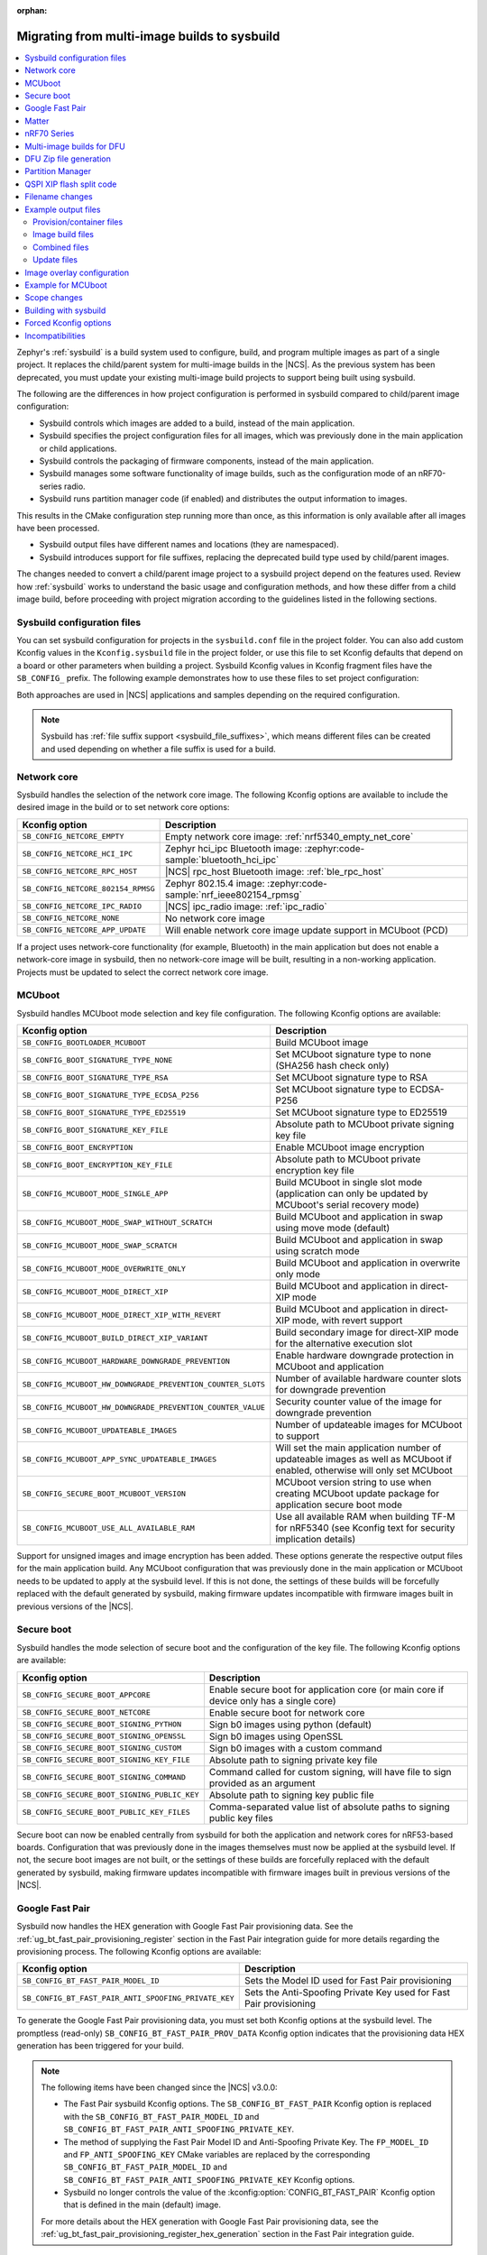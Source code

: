 :orphan:

.. _child_parent_to_sysbuild_migration:

Migrating from multi-image builds to sysbuild
#############################################

.. contents::
   :local:
   :depth: 2

Zephyr's :ref:`sysbuild` is a build system used to configure, build, and program multiple images as part of a single project.
It replaces the child/parent system for multi-image builds in the |NCS|.
As the previous system has been deprecated, you must update your existing multi-image build projects to support being built using sysbuild.

The following are the differences in how project configuration is performed in sysbuild compared to child/parent image configuration:

* Sysbuild controls which images are added to a build, instead of the main application.
* Sysbuild specifies the project configuration files for all images, which was previously done in the main application or child applications.
* Sysbuild controls the packaging of firmware components, instead of the main application.
* Sysbuild manages some software functionality of image builds, such as the configuration mode of an nRF70-series radio.
* Sysbuild runs partition manager code (if enabled) and distributes the output information to images.

This results in the CMake configuration step running more than once, as this information is only available after all images have been processed.

* Sysbuild output files have different names and locations (they are namespaced).
* Sysbuild introduces support for file suffixes, replacing the deprecated build type used by child/parent images.

The changes needed to convert a child/parent image project to a sysbuild project depend on the features used.
Review how :ref:`sysbuild` works to understand the basic usage and configuration methods, and how these differ from a child image build, before proceeding with project migration according to the guidelines listed in the following sections.

.. _child_parent_to_sysbuild_migration_sysbuild_configuration_file:

Sysbuild configuration files
****************************

You can set sysbuild configuration for projects in the ``sysbuild.conf`` file in the project folder.
You can also add custom Kconfig values in the ``Kconfig.sysbuild`` file in the project folder, or use this file to set Kconfig defaults that depend on a board or other parameters when building a project.
Sysbuild Kconfig values in Kconfig fragment files have the ``SB_CONFIG_`` prefix.
The following example demonstrates how to use these files to set project configuration:

.. tabs::

    .. group-tab:: sysbuild.conf

        This example enables MCUboot, sets the key type to RSA, and specifies the overwrite-only mode for all boards:

        .. code-block:: cfg

            SB_CONFIG_BOOTLOADER_MCUBOOT=y
            SB_CONFIG_MCUBOOT_MODE_OVERWRITE_ONLY=y
            SB_CONFIG_BOOT_SIGNATURE_TYPE_RSA=y

    .. group-tab:: Kconfig.sysbuild

        This example enables MCUboot, sets the key type to RSA, and specifies the overwrite-only mode for the application core of the nRF5340 DK:

        .. code-block:: kconfig

            if BOARD_NRF5340DK_NRF5340_CPUAPP

            choice BOOTLOADER
                    default BOOTLOADER_MCUBOOT
            endchoice

            if BOOTLOADER_MCUBOOT

            choice MCUBOOT_MODE
                    default MCUBOOT_MODE_OVERWRITE_ONLY
            endchoice

            choice BOOT_SIGNATURE_TYPE
                    default BOOT_SIGNATURE_TYPE_RSA
            endchoice

            endif # BOOTLOADER_MCUBOOT

           endif # BOARD_NRF5340DK_NRF5340_CPUAPP

Both approaches are used in |NCS| applications and samples depending on the required configuration.

.. note::

    Sysbuild has :ref:`file suffix support <sysbuild_file_suffixes>`, which means different files can be created and used depending on whether a file suffix is used for a build.

.. _child_parent_to_sysbuild_migration_network_core:

Network core
************

Sysbuild handles the selection of the network core image.
The following Kconfig options are available to include the desired image in the build or to set network core options:

+---------------------------------------------------------+-----------------------------------------------------------------------------------------------------------+
| Kconfig option                                          | Description                                                                                               |
+=========================================================+===========================================================================================================+
|               ``SB_CONFIG_NETCORE_EMPTY``               | Empty network core image: :ref:`nrf5340_empty_net_core`                                                   |
+---------------------------------------------------------+-----------------------------------------------------------------------------------------------------------+
|               ``SB_CONFIG_NETCORE_HCI_IPC``             | Zephyr hci_ipc Bluetooth image: :zephyr:code-sample:`bluetooth_hci_ipc`                                   |
+---------------------------------------------------------+-----------------------------------------------------------------------------------------------------------+
|               ``SB_CONFIG_NETCORE_RPC_HOST``            | |NCS| rpc_host Bluetooth image: :ref:`ble_rpc_host`                                                       |
+---------------------------------------------------------+-----------------------------------------------------------------------------------------------------------+
|               ``SB_CONFIG_NETCORE_802154_RPMSG``        | Zephyr 802.15.4 image: :zephyr:code-sample:`nrf_ieee802154_rpmsg`                                         |
+---------------------------------------------------------+-----------------------------------------------------------------------------------------------------------+
|               ``SB_CONFIG_NETCORE_IPC_RADIO``           | |NCS| ipc_radio image: :ref:`ipc_radio`                                                                   |
+---------------------------------------------------------+-----------------------------------------------------------------------------------------------------------+
|               ``SB_CONFIG_NETCORE_NONE``                | No network core image                                                                                     |
+---------------------------------------------------------+-----------------------------------------------------------------------------------------------------------+
|               ``SB_CONFIG_NETCORE_APP_UPDATE``          | Will enable network core image update support in MCUboot (PCD)                                            |
+---------------------------------------------------------+-----------------------------------------------------------------------------------------------------------+

If a project uses network-core functionality (for example, Bluetooth) in the main application but does not enable a network-core image in sysbuild, then no network-core image will be built, resulting in a non-working application.
Projects must be updated to select the correct network core image.

.. _child_parent_to_sysbuild_migration_mcuboot:

MCUboot
*******

Sysbuild handles MCUboot mode selection and key file configuration.
The following Kconfig options are available:

+---------------------------------------------------------------------------+--------------------------------------------------------------------------------------------------------------------------+
| Kconfig option                                                            | Description                                                                                                              |
+===========================================================================+==========================================================================================================================+
|               ``SB_CONFIG_BOOTLOADER_MCUBOOT``                            | Build MCUboot image                                                                                                      |
+---------------------------------------------------------------------------+--------------------------------------------------------------------------------------------------------------------------+
|               ``SB_CONFIG_BOOT_SIGNATURE_TYPE_NONE``                      | Set MCUboot signature type to none (SHA256 hash check only)                                                              |
+---------------------------------------------------------------------------+--------------------------------------------------------------------------------------------------------------------------+
|               ``SB_CONFIG_BOOT_SIGNATURE_TYPE_RSA``                       | Set MCUboot signature type to RSA                                                                                        |
+---------------------------------------------------------------------------+--------------------------------------------------------------------------------------------------------------------------+
|               ``SB_CONFIG_BOOT_SIGNATURE_TYPE_ECDSA_P256``                | Set MCUboot signature type to ECDSA-P256                                                                                 |
+---------------------------------------------------------------------------+--------------------------------------------------------------------------------------------------------------------------+
|               ``SB_CONFIG_BOOT_SIGNATURE_TYPE_ED25519``                   | Set MCUboot signature type to ED25519                                                                                    |
+---------------------------------------------------------------------------+--------------------------------------------------------------------------------------------------------------------------+
|               ``SB_CONFIG_BOOT_SIGNATURE_KEY_FILE``                       | Absolute path to MCUboot private signing key file                                                                        |
+---------------------------------------------------------------------------+--------------------------------------------------------------------------------------------------------------------------+
|               ``SB_CONFIG_BOOT_ENCRYPTION``                               | Enable MCUboot image encryption                                                                                          |
+---------------------------------------------------------------------------+--------------------------------------------------------------------------------------------------------------------------+
|               ``SB_CONFIG_BOOT_ENCRYPTION_KEY_FILE``                      | Absolute path to MCUboot private encryption key file                                                                     |
+---------------------------------------------------------------------------+--------------------------------------------------------------------------------------------------------------------------+
|               ``SB_CONFIG_MCUBOOT_MODE_SINGLE_APP``                       | Build MCUboot in single slot mode (application can only be updated by MCUboot's serial recovery mode)                    |
+---------------------------------------------------------------------------+--------------------------------------------------------------------------------------------------------------------------+
|               ``SB_CONFIG_MCUBOOT_MODE_SWAP_WITHOUT_SCRATCH``             | Build MCUboot and application in swap using move mode (default)                                                          |
+---------------------------------------------------------------------------+--------------------------------------------------------------------------------------------------------------------------+
|               ``SB_CONFIG_MCUBOOT_MODE_SWAP_SCRATCH``                     | Build MCUboot and application in swap using scratch mode                                                                 |
+---------------------------------------------------------------------------+--------------------------------------------------------------------------------------------------------------------------+
|               ``SB_CONFIG_MCUBOOT_MODE_OVERWRITE_ONLY``                   | Build MCUboot and application in overwrite only mode                                                                     |
+---------------------------------------------------------------------------+--------------------------------------------------------------------------------------------------------------------------+
|               ``SB_CONFIG_MCUBOOT_MODE_DIRECT_XIP``                       | Build MCUboot and application in direct-XIP mode                                                                         |
+---------------------------------------------------------------------------+--------------------------------------------------------------------------------------------------------------------------+
|               ``SB_CONFIG_MCUBOOT_MODE_DIRECT_XIP_WITH_REVERT``           | Build MCUboot and application in direct-XIP mode, with revert support                                                    |
+---------------------------------------------------------------------------+--------------------------------------------------------------------------------------------------------------------------+
|               ``SB_CONFIG_MCUBOOT_BUILD_DIRECT_XIP_VARIANT``              | Build secondary image for direct-XIP mode for the alternative execution slot                                             |
+---------------------------------------------------------------------------+--------------------------------------------------------------------------------------------------------------------------+
|               ``SB_CONFIG_MCUBOOT_HARDWARE_DOWNGRADE_PREVENTION``         | Enable hardware downgrade protection in MCUboot and application                                                          |
+---------------------------------------------------------------------------+--------------------------------------------------------------------------------------------------------------------------+
|               ``SB_CONFIG_MCUBOOT_HW_DOWNGRADE_PREVENTION_COUNTER_SLOTS`` | Number of available hardware counter slots for downgrade prevention                                                      |
+---------------------------------------------------------------------------+--------------------------------------------------------------------------------------------------------------------------+
|               ``SB_CONFIG_MCUBOOT_HW_DOWNGRADE_PREVENTION_COUNTER_VALUE`` | Security counter value of the image for downgrade prevention                                                             |
+---------------------------------------------------------------------------+--------------------------------------------------------------------------------------------------------------------------+
|               ``SB_CONFIG_MCUBOOT_UPDATEABLE_IMAGES``                     | Number of updateable images for MCUboot to support                                                                       |
+---------------------------------------------------------------------------+--------------------------------------------------------------------------------------------------------------------------+
|               ``SB_CONFIG_MCUBOOT_APP_SYNC_UPDATEABLE_IMAGES``            | Will set the main application number of updateable images as well as MCUboot if enabled, otherwise will only set MCUboot |
+---------------------------------------------------------------------------+--------------------------------------------------------------------------------------------------------------------------+
|               ``SB_CONFIG_SECURE_BOOT_MCUBOOT_VERSION``                   | MCUboot version string to use when creating MCUboot update package for application secure boot mode                      |
+---------------------------------------------------------------------------+--------------------------------------------------------------------------------------------------------------------------+
|               ``SB_CONFIG_MCUBOOT_USE_ALL_AVAILABLE_RAM``                 | Use all available RAM when building TF-M for nRF5340 (see Kconfig text for security implication details)                 |
+---------------------------------------------------------------------------+--------------------------------------------------------------------------------------------------------------------------+

Support for unsigned images and image encryption has been added.
These options generate the respective output files for the main application build.
Any MCUboot configuration that was previously done in the main application or MCUboot needs to be updated to apply at the sysbuild level.
If this is not done, the settings of these builds will be forcefully replaced with the default generated by sysbuild, making firmware updates incompatible with firmware images built in previous versions of the |NCS|.

.. _child_parent_to_sysbuild_migration_secure_boot:

Secure boot
***********

Sysbuild handles the mode selection of secure boot and the configuration of the key file.
The following Kconfig options are available:

+------------------------------------------------------------+-----------------------------------------------------------------------------------------+
| Kconfig option                                             | Description                                                                             |
+============================================================+=========================================================================================+
|               ``SB_CONFIG_SECURE_BOOT_APPCORE``            | Enable secure boot for application core (or main core if device only has a single core) |
+------------------------------------------------------------+-----------------------------------------------------------------------------------------+
|               ``SB_CONFIG_SECURE_BOOT_NETCORE``            | Enable secure boot for network core                                                     |
+------------------------------------------------------------+-----------------------------------------------------------------------------------------+
|               ``SB_CONFIG_SECURE_BOOT_SIGNING_PYTHON``     | Sign b0 images using python (default)                                                   |
+------------------------------------------------------------+-----------------------------------------------------------------------------------------+
|               ``SB_CONFIG_SECURE_BOOT_SIGNING_OPENSSL``    | Sign b0 images using OpenSSL                                                            |
+------------------------------------------------------------+-----------------------------------------------------------------------------------------+
|               ``SB_CONFIG_SECURE_BOOT_SIGNING_CUSTOM``     | Sign b0 images with a custom command                                                    |
+------------------------------------------------------------+-----------------------------------------------------------------------------------------+
|               ``SB_CONFIG_SECURE_BOOT_SIGNING_KEY_FILE``   | Absolute path to signing private key file                                               |
+------------------------------------------------------------+-----------------------------------------------------------------------------------------+
|               ``SB_CONFIG_SECURE_BOOT_SIGNING_COMMAND``    | Command called for custom signing, will have file to sign provided as an argument       |
+------------------------------------------------------------+-----------------------------------------------------------------------------------------+
|               ``SB_CONFIG_SECURE_BOOT_SIGNING_PUBLIC_KEY`` | Absolute path to signing key public file                                                |
+------------------------------------------------------------+-----------------------------------------------------------------------------------------+
|               ``SB_CONFIG_SECURE_BOOT_PUBLIC_KEY_FILES``   | Comma-separated value list of absolute paths to signing public key files                |
+------------------------------------------------------------+-----------------------------------------------------------------------------------------+

Secure boot can now be enabled centrally from sysbuild for both the application and network cores for nRF53-based boards.
Configuration that was previously done in the images themselves must now be applied at the sysbuild level.
If not, the secure boot images are not built, or the settings of these builds are forcefully replaced with the default generated by sysbuild, making firmware updates incompatible with firmware images built in previous versions of the |NCS|.

.. _child_parent_to_sysbuild_migration_bluetooth_fast_pair:

Google Fast Pair
****************

Sysbuild now handles the HEX generation with Google Fast Pair provisioning data.
See the :ref:`ug_bt_fast_pair_provisioning_register` section in the Fast Pair integration guide for more details regarding the provisioning process.
The following Kconfig options are available:

+-------------------------------------------------------+--------------------------------------------------------------------+
| Kconfig option                                        | Description                                                        |
+=======================================================+====================================================================+
|  ``SB_CONFIG_BT_FAST_PAIR_MODEL_ID``                  | Sets the Model ID used for Fast Pair provisioning                  |
+-------------------------------------------------------+--------------------------------------------------------------------+
|  ``SB_CONFIG_BT_FAST_PAIR_ANTI_SPOOFING_PRIVATE_KEY`` | Sets the Anti-Spoofing Private Key used for Fast Pair provisioning |
+-------------------------------------------------------+--------------------------------------------------------------------+

To generate the Google Fast Pair provisioning data, you must set both Kconfig options at the sysbuild level.
The promptless (read-only) ``SB_CONFIG_BT_FAST_PAIR_PROV_DATA`` Kconfig option indicates that the provisioning data HEX generation has been triggered for your build.

.. note::
   The following items have been changed since the |NCS| v3.0.0:

   * The Fast Pair sysbuild Kconfig options.
     The ``SB_CONFIG_BT_FAST_PAIR`` Kconfig option is replaced with the ``SB_CONFIG_BT_FAST_PAIR_MODEL_ID`` and ``SB_CONFIG_BT_FAST_PAIR_ANTI_SPOOFING_PRIVATE_KEY``.
   * The method of supplying the Fast Pair Model ID and Anti-Spoofing Private Key.
     The ``FP_MODEL_ID`` and ``FP_ANTI_SPOOFING_KEY`` CMake variables are replaced by the corresponding ``SB_CONFIG_BT_FAST_PAIR_MODEL_ID`` and ``SB_CONFIG_BT_FAST_PAIR_ANTI_SPOOFING_PRIVATE_KEY`` Kconfig options.
   * Sysbuild no longer controls the value of the :kconfig:option:`CONFIG_BT_FAST_PAIR` Kconfig option that is defined in the main (default) image.

   For more details about the HEX generation with Google Fast Pair provisioning data, see the :ref:`ug_bt_fast_pair_provisioning_register_hex_generation` section in the Fast Pair integration guide.

.. _child_parent_to_sysbuild_migration_matter:

Matter
******

Sysbuild now directly controls Matter configuration for generating factory data and over-the-air firmware update images.
The following Kconfig options are available:

+---------------------------------------------------------------------+---------------------------------------------------+
| Kconfig option                                                      | Description                                       |
+=====================================================================+===================================================+
|               ``SB_CONFIG_MATTER``                                  | Enable matter support                             |
+---------------------------------------------------------------------+---------------------------------------------------+
|               ``SB_CONFIG_MATTER_FACTORY_DATA_GENERATE``            | Generate factory data                             |
+---------------------------------------------------------------------+---------------------------------------------------+
|               ``SB_CONFIG_MATTER_FACTORY_DATA_MERGE_WITH_FIRMWARE`` | Merge factory data with main application firmware |
+---------------------------------------------------------------------+---------------------------------------------------+
|               ``SB_CONFIG_MATTER_OTA``                              | Generate over-the-air firmware update image       |
+---------------------------------------------------------------------+---------------------------------------------------+
|               ``SB_CONFIG_MATTER_OTA_IMAGE_FILE_NAME``              | Filename for over-the-air firmware update image   |
+---------------------------------------------------------------------+---------------------------------------------------+

Applications must enable these options if they generate factory data or need an over-the-air firmware update.

.. note::

    The configuration data for the factory data file is still configured from the main application.

.. _child_parent_to_sysbuild_migration_nrf700x:

nRF70 Series
************

Support for the nRF70 Series operating mode and firmware storage has moved to sysbuild.
The following Kconfig options are available:

+----------------------------------------------------------------+-----------------------------------------------------------------------------+
| Kconfig option                                                 | Description                                                                 |
+================================================================+=============================================================================+
|               ``SB_CONFIG_WIFI_NRF70``                         | Enable Wifi support for the nRF70 Series devices                            |
+----------------------------------------------------------------+-----------------------------------------------------------------------------+
|               ``SB_CONFIG_WIFI_NRF70_SYSTEM_MODE``             | Use system mode firmware patches and set application to this mode           |
+----------------------------------------------------------------+-----------------------------------------------------------------------------+
|               ``SB_CONFIG_WIFI_NRF70_SCAN_ONLY``               | Use Scan-only mode firmware patches and set application to this mode        |
+----------------------------------------------------------------+-----------------------------------------------------------------------------+
|               ``SB_CONFIG_WIFI_NRF70_RADIO_TEST``              | Use Radio Test mode firmware patches and set application to this mode       |
+----------------------------------------------------------------+-----------------------------------------------------------------------------+
|               ``SB_CONFIG_WIFI_NRF70_SYSTEM_WITH_RAW_MODES``   | Use system with Raw modes firmware patches and set application to this mode |
+----------------------------------------------------------------+-----------------------------------------------------------------------------+
|               ``SB_CONFIG_WIFI_PATCHES_EXT_FLASH_DISABLED``    | Load firmware patches directly from ram (default)                           |
+----------------------------------------------------------------+-----------------------------------------------------------------------------+
|               ``SB_CONFIG_WIFI_PATCHES_EXT_FLASH_XIP``         | Load firmware patches from external flash using XIP                         |
+----------------------------------------------------------------+-----------------------------------------------------------------------------+
|               ``SB_CONFIG_WIFI_PATCHES_EXT_FLASH_STORE``       | Load firmware patches from external flash into RAM and load to radio        |
+----------------------------------------------------------------+-----------------------------------------------------------------------------+

You must update your applications to select the required Kconfig options at the sysbuild level for applications to work.
These sysbuild Kconfig options are no longer defaulted or gated depending on the features that the main application uses, so you must set these manually.
If these options are not set, nRF700x functionality will not work.

.. _child_parent_to_sysbuild_migration_dfu_multi_image_build:

Multi-image builds for DFU
**************************

Support for creating multi-image build files for Device Firmware Update (DFU) was moved to sysbuild.
The following Kconfig options are available:

+-------------------------------------------------------------------+---------------------------------------------------+
| Kconfig option                                                    | Description                                       |
+===================================================================+===================================================+
|               ``SB_CONFIG_DFU_MULTI_IMAGE_PACKAGE_BUILD``         | Enables building a DFU multi-image package        |
+-------------------------------------------------------------------+---------------------------------------------------+
|               ``SB_CONFIG_DFU_MULTI_IMAGE_PACKAGE_APP``           | Include application update in package             |
+-------------------------------------------------------------------+---------------------------------------------------+
|               ``SB_CONFIG_DFU_MULTI_IMAGE_PACKAGE_NET``           | Include network core image update in package      |
+-------------------------------------------------------------------+---------------------------------------------------+
|               ``SB_CONFIG_DFU_MULTI_IMAGE_PACKAGE_MCUBOOT``       | Include MCUboot update in package                 |
+-------------------------------------------------------------------+---------------------------------------------------+
|               ``SB_CONFIG_DFU_MULTI_IMAGE_PACKAGE_WIFI_FW_PATCH`` | Include nRF70 firmware patch update in package    |
+-------------------------------------------------------------------+---------------------------------------------------+

You must update your application to select the required Kconfig options at the sysbuild level to have this file generated.

.. _child_parent_to_sysbuild_migration_dfu_zip:

DFU Zip file generation
***********************

Support for generating a firmware update zip has moved to sysbuild.
The following Kconfig options are available:

+-------------------------------------------------------------+----------------------------------------------------------------------------+
| Kconfig option                                              | Description                                                                |
+=============================================================+============================================================================+
|               ``SB_CONFIG_DFU_ZIP``                         | Will generate a dfu_application.zip archive with manifest file and updates |
+-------------------------------------------------------------+----------------------------------------------------------------------------+
|               ``SB_CONFIG_DFU_ZIP_APP``                     | Include application update in zip archive                                  |
+-------------------------------------------------------------+----------------------------------------------------------------------------+
|               ``SB_CONFIG_DFU_ZIP_NET``                     | Include network-core image update in zip archive                           |
+-------------------------------------------------------------+----------------------------------------------------------------------------+
|               ``SB_CONFIG_DFU_ZIP_WIFI_FW_PATCH``           | Include nRF700x firmware patch update in zip archive                       |
+-------------------------------------------------------------+----------------------------------------------------------------------------+
|               ``SB_CONFIG_DFU_ZIP_BLUETOOTH_MESH_METADATA`` | Include Bluetooth mesh metadata in zip archive                             |
+-------------------------------------------------------------+----------------------------------------------------------------------------+

You must update your application to select the required Kconfig options at the sysbuild level to have the correct firmware update images in the zip generated, the firmware zip is generated by default.

.. _child_parent_to_sysbuild_migration_partition_manager:

Partition Manager
*****************

Support for using the Partition Manager for an image has been moved to sysbuild.
The following Kconfig options are available:

+---------------------------------------------------+-----------------------------------------------------------------+
|                  Kconfig option                   |                           Description                           |
+===================================================+=================================================================+
| ``SB_CONFIG_PARTITION_MANAGER``                   | Enables partition manager support                               |
+---------------------------------------------------+-----------------------------------------------------------------+
| ``SB_CONFIG_PM_MCUBOOT_PAD``                      | MCUboot image header padding                                    |
+---------------------------------------------------+-----------------------------------------------------------------+
| ``SB_CONFIG_PM_EXTERNAL_FLASH_MCUBOOT_SECONDARY`` | Places the secondary MCUboot update partition in external flash |
+---------------------------------------------------+-----------------------------------------------------------------+
| ``SB_CONFIG_PM_OVERRIDE_EXTERNAL_DRIVER_CHECK``   | Will force override the external flash driver check             |
+---------------------------------------------------+-----------------------------------------------------------------+

You must update your applications to select the required Kconfig options at the sysbuild level for applications to work.
If these options are not set, firmware updates may not work or images may fail to boot.

.. _child_parent_to_sysbuild_migration_qspi_xip:

QSPI XIP flash split code
*************************

Support for using an application image based on the Quad Serial Peripheral Interface (QSPI) with the Execute in place (XIP) flash memory split has been moved to sysbuild.
The following Kconfig options are available:

+------------------------------------+------------------------------------------------------------------------------------------------------------+
|           Kconfig option           |                                                Description                                                 |
+====================================+============================================================================================================+
| ``SB_CONFIG_QSPI_XIP_SPLIT_IMAGE`` | Enables splitting application into internal flash and external QSPI XIP flash images with MCUboot signing. |
+------------------------------------+------------------------------------------------------------------------------------------------------------+

You must update your applications to select the required Kconfig options at the sysbuild level for applications to work.
If these options are not set, the QSPI XIP flash code sections will not be generated.
The MCUboot image number is now dependent upon what images are present in a build, and the Kconfig option ``SB_CONFIG_MCUBOOT_QSPI_XIP_IMAGE_NUMBER`` gives the image number of this section.

The format for the Partition Manager static partition file has also changed.
There must now be a ``pad`` section and an ``app`` section which form the primary section in a span.
Here's an example from the :ref:`SMP Server with external XIP <smp_svr_ext_xip>` sample:

.. code-block:: yaml

    mcuboot_primary_2:
      address: 0x120000
      device: MX25R64
      end_address: 0x160000
    +  orig_span: &id003
    +  - mcuboot_primary_2_pad
    +  - mcuboot_primary_2_app
      region: external_flash
      size: 0x40000
    +  span: *id003
    +mcuboot_primary_2_pad:
    +  address: 0x120000
    +  end_address: 0x120200
    +  region: external_flash
    +  size: 0x200
    +mcuboot_primary_2_app:
    +  address: 0x120200
    +  device: MX25R64
    +  end_address: 0x40000
    +  region: external_flash
    +  size: 0x3FE00

For more details about the QSPI XIP flash split image feature, see :ref:`qspi_xip_split_image`.

.. _child_parent_to_sysbuild_migration_filename_changes:

Filename changes
****************

Some output file names have changed from child/parent image configurations or have changed the directory where they are created.
This is because sysbuild properly namespaces images in a project.
The changes to final output files (ignoring artifacts and intermediary files) are as follows:

+-----------------------------------------------------+---------------------------------------------------------------------------------------------------------------------------------------------------------------+
|                  Child/parent file                  |                                                                         Sysbuild file                                                                         |
+=====================================================+===============================================================================================================================================================+
| ``zephyr/app_update.bin``                           | ``<app_name>/zephyr/<kernel_name>.signed.bin`` where ``<kernel_name>`` is the application's Kconfig :kconfig:option:`CONFIG_KERNEL_BIN_NAME` value            |
+-----------------------------------------------------+---------------------------------------------------------------------------------------------------------------------------------------------------------------+
| ``zephyr/app_signed.hex``                           | ``<app_name>/zephyr/<kernel_name>.signed.hex`` where ``<kernel_name>`` is the application's Kconfig :kconfig:option:`CONFIG_KERNEL_BIN_NAME` value            |
+-----------------------------------------------------+---------------------------------------------------------------------------------------------------------------------------------------------------------------+
| ``zephyr/app_test_update.hex``                      | No equivalent                                                                                                                                                 |
+-----------------------------------------------------+---------------------------------------------------------------------------------------------------------------------------------------------------------------+
| ``zephyr/app_moved_test_update.hex``                | No equivalent                                                                                                                                                 |
+-----------------------------------------------------+---------------------------------------------------------------------------------------------------------------------------------------------------------------+
| ``zephyr/net_core_app_update.bin``                  | ``signed_by_mcuboot_and_b0_<net_core_app_name>.bin`` where ``<net_core_app_name>`` is the name of the network core application                                |
+-----------------------------------------------------+---------------------------------------------------------------------------------------------------------------------------------------------------------------+
| ``zephyr/net_core_app_signed.hex``                  | ``signed_by_b0_<net_core_app_name>.hex`` where ``<net_core_app_name>`` is the name of the network core application                                            |
+-----------------------------------------------------+---------------------------------------------------------------------------------------------------------------------------------------------------------------+
| ``zephyr/net_core_app_test_update.hex``             | No equivalent                                                                                                                                                 |
+-----------------------------------------------------+---------------------------------------------------------------------------------------------------------------------------------------------------------------+
| ``zephyr/net_core_app_moved_test_update.hex``       | No equivalent                                                                                                                                                 |
+-----------------------------------------------------+---------------------------------------------------------------------------------------------------------------------------------------------------------------+
| ``zephyr/mcuboot_secondary_app_update.bin``         | ``mcuboot_secondary_app/zephyr/<kernel_name>.signed.bin`` where ``<kernel_name>`` is the application's Kconfig :kconfig:option:`CONFIG_KERNEL_BIN_NAME` value |
+-----------------------------------------------------+---------------------------------------------------------------------------------------------------------------------------------------------------------------+
| ``zephyr/mcuboot_secondary_app_signed.hex``         | ``mcuboot_secondary_app/zephyr/<kernel_name>.signed.hex`` where ``<kernel_name>`` is the application's Kconfig :kconfig:option:`CONFIG_KERNEL_BIN_NAME` value |
+-----------------------------------------------------+---------------------------------------------------------------------------------------------------------------------------------------------------------------+
| ``zephyr/matter.ota``                               | ``<matter_ota_name>.ota`` where ``<matter_ota_name>`` is the value of Kconfig ``SB_CONFIG_MATTER_OTA_IMAGE_FILE_NAME``                                        |
+-----------------------------------------------------+---------------------------------------------------------------------------------------------------------------------------------------------------------------+
| ``zephyr/signed_by_b0_s0_image.hex``                | ``signed_by_b0_<app_name>.hex`` where ``<app_name>`` is the name of the application                                                                           |
+-----------------------------------------------------+---------------------------------------------------------------------------------------------------------------------------------------------------------------+
| ``zephyr/signed_by_b0_s1_image.hex``                | ``signed_by_b0_s1_image.hex``                                                                                                                                 |
+-----------------------------------------------------+---------------------------------------------------------------------------------------------------------------------------------------------------------------+
| ``zephyr/signed_by_b0_s0_image.bin``                | ``signed_by_b0_<app_name>.bin`` where ``<app_name>`` is the name of the application                                                                           |
+-----------------------------------------------------+---------------------------------------------------------------------------------------------------------------------------------------------------------------+
| ``zephyr/signed_by_b0_s1_image.bin``                | ``signed_by_b0_s1_image.bin``                                                                                                                                 |
+-----------------------------------------------------+---------------------------------------------------------------------------------------------------------------------------------------------------------------+
| ``<net_core_app_name>/zephyr/signed_by_b0_app.hex`` | ``signed_by_b0_<net_core_app_name>.hex`` where ``<net_core_app_name>`` is the name of the network core application                                            |
+-----------------------------------------------------+---------------------------------------------------------------------------------------------------------------------------------------------------------------+
| ``<net_core_app_name>/zephyr/signed_by_b0_app.bin`` | ``signed_by_b0_<net_core_app_name>.bin`` where ``<net_core_app_name>`` is the name of the network core application                                            |
+-----------------------------------------------------+---------------------------------------------------------------------------------------------------------------------------------------------------------------+
| ``zephyr/internal_flash.hex``                       | ``<app_name>/zephyr/<kernel_name>.internal.hex`` where ``<kernel_name>`` is the application's Kconfig :kconfig:option:`CONFIG_KERNEL_BIN_NAME` value          |
+-----------------------------------------------------+---------------------------------------------------------------------------------------------------------------------------------------------------------------+
| ``zephyr/internal_flash_signed.hex``                | ``<app_name>/zephyr/<kernel_name>.internal.signed.hex`` where ``<kernel_name>`` is the application's Kconfig :kconfig:option:`CONFIG_KERNEL_BIN_NAME` value   |
+-----------------------------------------------------+---------------------------------------------------------------------------------------------------------------------------------------------------------------+
| ``zephyr/internal_flash_update.bin``                | ``<app_name>/zephyr/<kernel_name>.internal.signed.bin`` where ``<kernel_name>`` is the application's Kconfig :kconfig:option:`CONFIG_KERNEL_BIN_NAME` value   |
+-----------------------------------------------------+---------------------------------------------------------------------------------------------------------------------------------------------------------------+
| ``zephyr/qspi_flash.hex``                           | ``<app_name>/zephyr/<kernel_name>.external.hex`` where ``<kernel_name>`` is the application's Kconfig :kconfig:option:`CONFIG_KERNEL_BIN_NAME` value          |
+-----------------------------------------------------+---------------------------------------------------------------------------------------------------------------------------------------------------------------+
| ``zephyr/qspi_flash_signed.hex``                    | ``<app_name>/zephyr/<kernel_name>.external.signed.hex`` where ``<kernel_name>`` is the application's Kconfig :kconfig:option:`CONFIG_KERNEL_BIN_NAME` value   |
+-----------------------------------------------------+---------------------------------------------------------------------------------------------------------------------------------------------------------------+
| ``zephyr/qspi_flash_update.bin``                    | ``<app_name>/zephyr/<kernel_name>.external.signed.bin`` where ``<kernel_name>`` is the application's Kconfig :kconfig:option:`CONFIG_KERNEL_BIN_NAME` value   |
+-----------------------------------------------------+---------------------------------------------------------------------------------------------------------------------------------------------------------------+
| ``zephyr/merged.hex``                               | ``merged.hex``                                                                                                                                                |
+-----------------------------------------------------+---------------------------------------------------------------------------------------------------------------------------------------------------------------+
| ``<net_core_app_name>/zephyr/merged_CPUNET.hex``    | ``merged_CPUNET.hex``                                                                                                                                         |
+-----------------------------------------------------+---------------------------------------------------------------------------------------------------------------------------------------------------------------+
| ``zephyr/merged_domains.hex``                       | No equivalent, use ``merged.hex`` for application core and ``merged_CPUNET.hex`` for network core                                                             |
+-----------------------------------------------------+---------------------------------------------------------------------------------------------------------------------------------------------------------------+
| ``zephyr/dfu_multi_image.bin``                      | ``dfu_multi_image.bin``                                                                                                                                       |
+-----------------------------------------------------+---------------------------------------------------------------------------------------------------------------------------------------------------------------+
| ``zephyr/dfu_application.zip``                      | ``dfu_application.zip``                                                                                                                                       |
+-----------------------------------------------------+---------------------------------------------------------------------------------------------------------------------------------------------------------------+
| ``zephyr/dfu_mcuboot.zip``                          | ``dfu_mcuboot.zip``                                                                                                                                           |
+-----------------------------------------------------+---------------------------------------------------------------------------------------------------------------------------------------------------------------+

Example output files
********************

To demonstrate the expected output files when using sysbuild for an application build, the following sections show and describe the output files for the ``matter_weather_station`` application when building using the ``thingy53/nrf5340/cpaupp`` board target:

Provision/container files
=========================

The expected output files are the following:

+-----------------------+-------------------------------------------------------+
| File                  | Description                                           |
+=======================+=======================================================+
| ``b0n_container.hex`` | Copy of ``b0n/zephyr/zephyr.hex``                     |
+-----------------------+-------------------------------------------------------+
| ``net_provision.hex`` | Provision data for the network core secure boot image |
+-----------------------+-------------------------------------------------------+

Image build files
=================

The expected output files are the following:

+-----------------------------------------------------+-------------------------------------------------------------------------------------------------------+
| File                                                | Description                                                                                           |
+=====================================================+=======================================================================================================+
| ``matter_weather_station/zephyr/zephyr.hex``        | Unsigned main application HEX file                                                                    |
+-----------------------------------------------------+-------------------------------------------------------------------------------------------------------+
| ``matter_weather_station/zephyr/zephyr.bin``        | Unsigned main application binary file                                                                 |
+-----------------------------------------------------+-------------------------------------------------------------------------------------------------------+
| ``matter_weather_station/zephyr/zephyr.signed.hex`` | Signed (with MCUboot signing key) main application HEX file                                           |
+-----------------------------------------------------+-------------------------------------------------------------------------------------------------------+
| ``mcuboot/zephyr/zephyr.hex``                       | MCUboot HEX file                                                                                      |
+-----------------------------------------------------+-------------------------------------------------------------------------------------------------------+
| ``ipc_radio/zephyr/zephyr.hex``                     | Network core IPC radio HEX file                                                                       |
+-----------------------------------------------------+-------------------------------------------------------------------------------------------------------+
| ``ipc_radio/zephyr/zephyr.bin``                     | Network core IPC radio binary file                                                                    |
+-----------------------------------------------------+-------------------------------------------------------------------------------------------------------+
| ``b0n/zephyr/zephyr.bin``                           | Network core secure bootloader binary file                                                            |
+-----------------------------------------------------+-------------------------------------------------------------------------------------------------------+
| ``b0n/zephyr/zephyr.hex``                           | Network core secure bootloader HEX file                                                               |
+-----------------------------------------------------+-------------------------------------------------------------------------------------------------------+
| ``signed_by_b0_ipc_radio.hex``                      | Signed (with b0 signing key) network core IPC radio HEX file                                          |
+-----------------------------------------------------+-------------------------------------------------------------------------------------------------------+
| ``signed_by_b0_ipc_radio.bin``                      | Signed (with b0 signing key) network core IPC radio binary file                                       |
+-----------------------------------------------------+-------------------------------------------------------------------------------------------------------+
| ``signed_by_mcuboot_and_b0_ipc_radio.hex``          | Signed (with b0 and MCUboot signing key) network core IPC radio update from application core HEX file |
+-----------------------------------------------------+-------------------------------------------------------------------------------------------------------+

Combined files
==============

The expected output files are the following:

+-----------------------+-----------------------------------------------------------------------------------------------------------------------------------------------------------------------+
| File                  | Description                                                                                                                                                           |
+=======================+=======================================================================================================================================================================+
| ``merged.hex``        | Merged application core HEX file (contains merged contents of ``mcuboot/zephyr/zephyr.hex`` and ``matter_weather_station/zephyr/zephyr.signed.hex``)                  |
+-----------------------+-----------------------------------------------------------------------------------------------------------------------------------------------------------------------+
| ``merged_CPUNET.hex`` | Merged network core HEX file (contains merged contents of ``net_provision.hex``, ``b0n_container.hex``, ``b0n/zephyr/zephyr.hex`` and ``signed_by_b0_ipc_radio.hex``) |
+-----------------------+-----------------------------------------------------------------------------------------------------------------------------------------------------------------------+

Update files
============

The expected output files are the following:

+-----------------------------------------------------+----------------------------------------------------------------------------------------------------------+
| File                                                | Description                                                                                              |
+=====================================================+==========================================================================================================+
| ``matter_weather_station/zephyr/zephyr.signed.bin`` | Signed (with MCUboot signing key) main application binary file which can be used directly with MCUmgr    |
+-----------------------------------------------------+----------------------------------------------------------------------------------------------------------+
| ``signed_by_mcuboot_and_b0_ipc_radio.bin``          | Signed (with b0 and MCUboot signing key) network core IPC radio update from application core binary file |
+-----------------------------------------------------+----------------------------------------------------------------------------------------------------------+
| ``dfu_multi_image.bin``                             | DFU multi image file containing firmware update files and manifest                                       |
+-----------------------------------------------------+----------------------------------------------------------------------------------------------------------+
| ``matter.ota``                                      | Matter over-the-air firmware update file                                                                 |
+-----------------------------------------------------+----------------------------------------------------------------------------------------------------------+
| ``dfu_application.zip``                             | Zip file containing firmware update files and manifest                                                   |
+-----------------------------------------------------+----------------------------------------------------------------------------------------------------------+

.. _child_parent_to_sysbuild_migration_image_overlay_changes:

Image overlay configuration
***************************

In child/parent image configurations, an application could include additional configuration files in the ``child_image`` folder that would be applied to these images.
This feature has been adapted in sysbuild; see :ref:`sysbuild_application_configuration` for an overview.
You must update child/parent image configuration to use it with sysbuild, as the way these files can be used differs:

* In child/parent image configurations, there can be Kconfig fragments and board overlays that are all merged into the final output files.

* In sysbuild, there can either be a Kconfig fragment overlay, or replacement for the whole application configuration directory.

In sysbuild, if an image application configuration directory is created then it must include all the required files for that image, as none of the original application configuration files will be used.
Sysbuild includes support for :ref:`application-file-suffixes` in applications, and it can also use :ref:`sysbuild_file_suffixes`.

Example for MCUboot
*******************

The following table shows how to add custom MCUboot configuration for a project.
The ``sysbuild`` folder must be created in the application's folder:

+--------------------------------------------------------------+-------------------------------------------------------------------------------------------------------------------------------------------+
| File                                                         | Description                                                                                                                               |
+==============================================================+===========================================================================================================================================+
| ``sysbuild/mcuboot/prj.conf``                                | Copy of ``boot/zephyr/prj.conf`` from the MCUboot repository, this may have additional changes for this specific application              |
+--------------------------------------------------------------+-------------------------------------------------------------------------------------------------------------------------------------------+
| ``sysbuild/mcuboot/prj_release.conf``                        | Modification of prj.conf with changes for a release configuration (can be selected using ``-DFILE_SUFFIX=release``)                       |
+--------------------------------------------------------------+-------------------------------------------------------------------------------------------------------------------------------------------+
| ``sysbuild/mcuboot/app.overlay``                             | Copy of ``boot/zephyr/app.overlay`` from the MCUboot repository                                                                           |
+--------------------------------------------------------------+-------------------------------------------------------------------------------------------------------------------------------------------+
| ``sysbuild/mcuboot/boards/nrf52840dk_nrf52840.conf``         | Kconfig fragment for the ``nrf52840dk/nrf52840`` board target                                                                             |
+--------------------------------------------------------------+-------------------------------------------------------------------------------------------------------------------------------------------+
| ``sysbuild/mcuboot/boards/nrf52840dk_nrf52840.overlay``      | DTS overlay for the ``nrf52840dk/nrf52840`` board target, note: used **instead** of app.overlay, not with as child/parent used to do      |
+--------------------------------------------------------------+-------------------------------------------------------------------------------------------------------------------------------------------+
| ``sysbuild/mcuboot/boards/nrf9160dk_nrf9160_0_14_0.overlay`` | DTS overlay for the ``nrf9160dk@0.14.0/nrf9160`` board target, note: used **instead** of app.overlay, not with as child/parent used to do |
+--------------------------------------------------------------+-------------------------------------------------------------------------------------------------------------------------------------------+

.. _child_parent_to_sysbuild_migration_scope_changes:

Scope changes
*************

In child/parent images, the application controlled all images, so variables without a prefix would apply to the main application only.
In Sysbuild, elements like file suffixes, shields, and snippets without an image prefix will be applied **globally** to all images.
To apply them to a single image, they must be prefixed with the image name.
Without doing this, projects with multiple images (for example, those with MCUboot) might fail to build due to invalid configuration for other images.

+-------------------------------+----------------------------------+-------------------------+
| Configuration parameter       | Child/parent                     | Sysbuild                |
+===============================+==================================+=========================+
| ``-DFILE_SUFFIX=...``         | Applies only to main application | Applies to all images   |
+-------------------------------+----------------------------------+-------------------------+
| ``-D<image>_FILE_SUFFIX=...`` | Applies only to <image>          | Applies only to <image> |
+-------------------------------+----------------------------------+-------------------------+
| ``-DSNIPPET=...``             | Applies only to main application | Applies to all images   |
+-------------------------------+----------------------------------+-------------------------+
| ``-D<image>_SNIPPET=...``     | Applies only to <image>          | Applies only to <image> |
+-------------------------------+----------------------------------+-------------------------+
| ``-DSHIELD=...``              | Applies only to main application | Applies to all images   |
+-------------------------------+----------------------------------+-------------------------+
| ``-D<image>_SHIELD=...``      | Applies only to <image>          | Applies only to <image> |
+-------------------------------+----------------------------------+-------------------------+

Configuration values that specify Kconfig fragment or overlay files (for example, :makevar:`EXTRA_CONF_FILE` and :makevar:`EXTRA_DTC_OVERLAY_FILE`) cannot be applied globally using either child/parent image or sysbuild.
They function the same in both systems:

* Without a prefix, they will be applied to the main application only.

* With a prefix, they will apply to that specific image only.

.. _child_parent_to_sysbuild_migration_building:

Building with sysbuild
**********************

Sysbuild needs to be enabled from the command-line when building with ``west build``.
You can pass the ``--sysbuild`` parameter to the build command or :ref:`configure west to use sysbuild whenever you build <sysbuild_enabled_ncs_configuring>`.

Similarly, you can pass the ``--no-sysbuild`` parameter to the build command to disable sysbuild.
With these two parameters, which always take precedence over the west configuration, the usage of sysbuild can always be selected from the command line.

.. note::
    The |NCS| v2.7.0 :ref:`modifies the default behavior <sysbuild_enabled_ncs>` of ``west build``, so that building with west uses sysbuild for :ref:`repository applications <create_application_types_repository>` in the :ref:`SDK repositories <dm_repo_types>`.

See the following command patterns for building with sysbuild for different use cases:

.. tabs::

    .. group-tab:: west (sysbuild)

        West can build a specific project using sysbuild with the following command:

        .. parsed-literal::
           :class: highlight

           west build -b *board_target* --sysbuild *app_path*

    .. group-tab:: west (child/parent image)

        West can build a specific project using child/parent image with the following command:

        .. parsed-literal::
           :class: highlight

           west build -b *board_target* --no-sysbuild *app_path*

        .. note::

            This is deprecated in |NCS| 2.7 and support will be removed in |NCS| 2.9

    .. group-tab:: CMake (sysbuild)

        CMake can be used to configure a specific project using sysbuild image with the following command:

        .. parsed-literal::
           :class: highlight

           cmake -GNinja -DBOARD=*board_target* -DAPP_DIR=*app_path* *path_to_zephyr*/share/sysbuild

    .. group-tab:: CMake (child/parent image)

        CMake can be used to configure a specific project using child/parent image with the following command:

        .. parsed-literal::
           :class: highlight

           cmake -GNinja -DBOARD=*board_target* *app_path*

        .. note::

            This is deprecated in |NCS| 2.7 and support will be removed in |NCS| 2.9

    .. group-tab:: twister (sysbuild)

        Twister test cases can build using sysbuild with the following:

        .. code-block:: yaml

            sysbuild: true

    .. group-tab:: twister (child/parent image)

        Twister test cases can build using child/parent image with the following:

        .. code-block:: yaml

            sysbuild: false

        .. note::

            This is deprecated in |NCS| 2.7 and support will be removed in |NCS| 2.9

.. _child_parent_to_sysbuild_forced_kconfig_options:

Forced Kconfig options
**********************

As sysbuild deals with configuration of features for some features and propagating this information to other images, some Kconfig options in applications will be forcefully overwritten by sysbuild, for details on these options and how to set them from sysbuild, check the :ref:`sysbuild_forced_options` section.

.. _child_parent_to_sysbuild_migration_incompatibilities:

Incompatibilities
*****************

In the sysbuild release included in the |NCS| 2.7, the following features of the multi-image builds using child and parent images are not supported:

* Using pre-built HEX files for images (like MCUboot).
    All images in a project will be built from source

    As a workaround for this, you can first build a project, then use ``mergehex`` manually to merge the project output HEX file with a previously-generated HEX file in overwrite mode to replace that firmware in the output image.

* Moved and confirmed output files when MCUboot is enabled
    These files are not generated when using sysbuild so would need to be manually generated.
